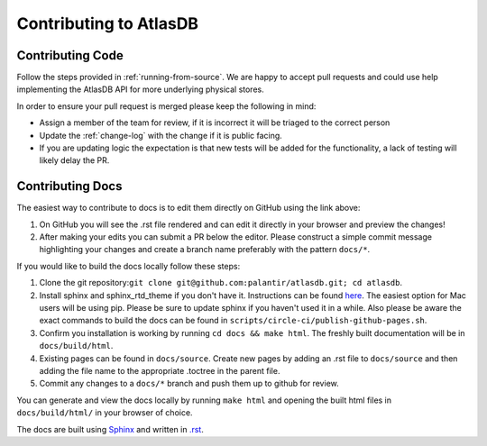 =======================
Contributing to AtlasDB
=======================

Contributing Code
=================

Follow the steps provided in :ref:`running-from-source`.
We are happy to accept pull requests and could use help
implementing the AtlasDB API for more underlying physical stores.

In order to ensure your pull request is merged please keep the following in mind:

* Assign a member of the team for review, if it is incorrect it will be triaged to the correct person
* Update the :ref:`change-log` with the change if it is public facing.
* If you are updating logic the expectation is that new tests will be added for the functionality, a lack of testing will likely delay the PR.

Contributing Docs
=================

The easiest way to contribute to docs is to edit them directly on GitHub using the link above:

1. On GitHub you will see the .rst file rendered and can edit it directly in your browser and preview the changes!
2. After making your edits you can submit a PR below the editor.  Please construct a simple commit message highlighting your changes and create a branch name preferably with the pattern ``docs/*``.

If you would like to build the docs locally follow these steps:

1. Clone the git repository:``git clone git@github.com:palantir/atlasdb.git; cd atlasdb``.
2. Install sphinx and sphinx_rtd_theme if you don't have it.  Instructions can be found `here <http://www.sphinx-doc.org/en/stab/install.html>`__.  The easiest option for Mac users will be using pip.  Please be sure to update sphinx if you haven't used it in a while.  Also please be aware the exact commands to build the docs can be found in ``scripts/circle-ci/publish-github-pages.sh``.
3. Confirm you installation is working by running ``cd docs && make html``.  The freshly built documentation will be in ``docs/build/html``.
4. Existing pages can be found in ``docs/source``. Create new pages by adding an .rst file to ``docs/source`` and then adding the file name to the appropriate .toctree in the parent file.
5. Commit any changes to a ``docs/*`` branch and push them up to github for review.

You can generate and view the docs locally by running
``make html`` and opening the built html files in ``docs/build/html/`` in your browser of choice.

The docs are built using `Sphinx <http://www.sphinx-doc.org/en/stable/index.html>`__ and written in `.rst <http://docutils.sourceforge.net/rst.html>`__.
